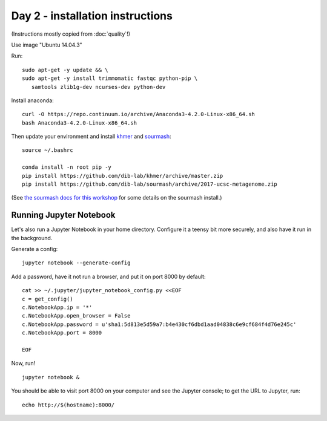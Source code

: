 =================================
Day 2 - installation instructions
=================================

(Instructions mostly copied from :doc:`quality`!)

Use image "Ubuntu 14.04.3"

Run::

  sudo apt-get -y update && \
  sudo apt-get -y install trimmomatic fastqc python-pip \
     samtools zlib1g-dev ncurses-dev python-dev

Install anaconda::

   curl -O https://repo.continuum.io/archive/Anaconda3-4.2.0-Linux-x86_64.sh
   bash Anaconda3-4.2.0-Linux-x86_64.sh

Then update your environment and install `khmer <http://khmer.readthedocs.io>`__
and `sourmash <http://sourmash.readthedocs.io/en/latest/>`__::

   source ~/.bashrc
   
   conda install -n root pip -y
   pip install https://github.com/dib-lab/khmer/archive/master.zip
   pip install https://github.com/dib-lab/sourmash/archive/2017-ucsc-metagenome.zip

(See `the sourmash docs for this workshop <sourmash.html>`__ for some
details on the sourmash install.)

Running Jupyter Notebook
------------------------

Let's also run a Jupyter Notebook in your home directory.  Configure
it a teensy bit more securely, and also have it run in the background.

Generate a config::

  jupyter notebook --generate-config

Add a password, have it not run a browser, and put it on port 8000
by default::
  
  cat >> ~/.jupyter/jupyter_notebook_config.py <<EOF
  c = get_config()
  c.NotebookApp.ip = '*'
  c.NotebookApp.open_browser = False
  c.NotebookApp.password = u'sha1:5d813e5d59a7:b4e430cf6dbd1aad04838c6e9cf684f4d76e245c'
  c.NotebookApp.port = 8000

  EOF

Now, run! ::

  jupyter notebook &

You should be able to visit port 8000 on your computer and see the
Jupyter console; to get the URL to Jupyter, run::

  echo http://$(hostname):8000/
